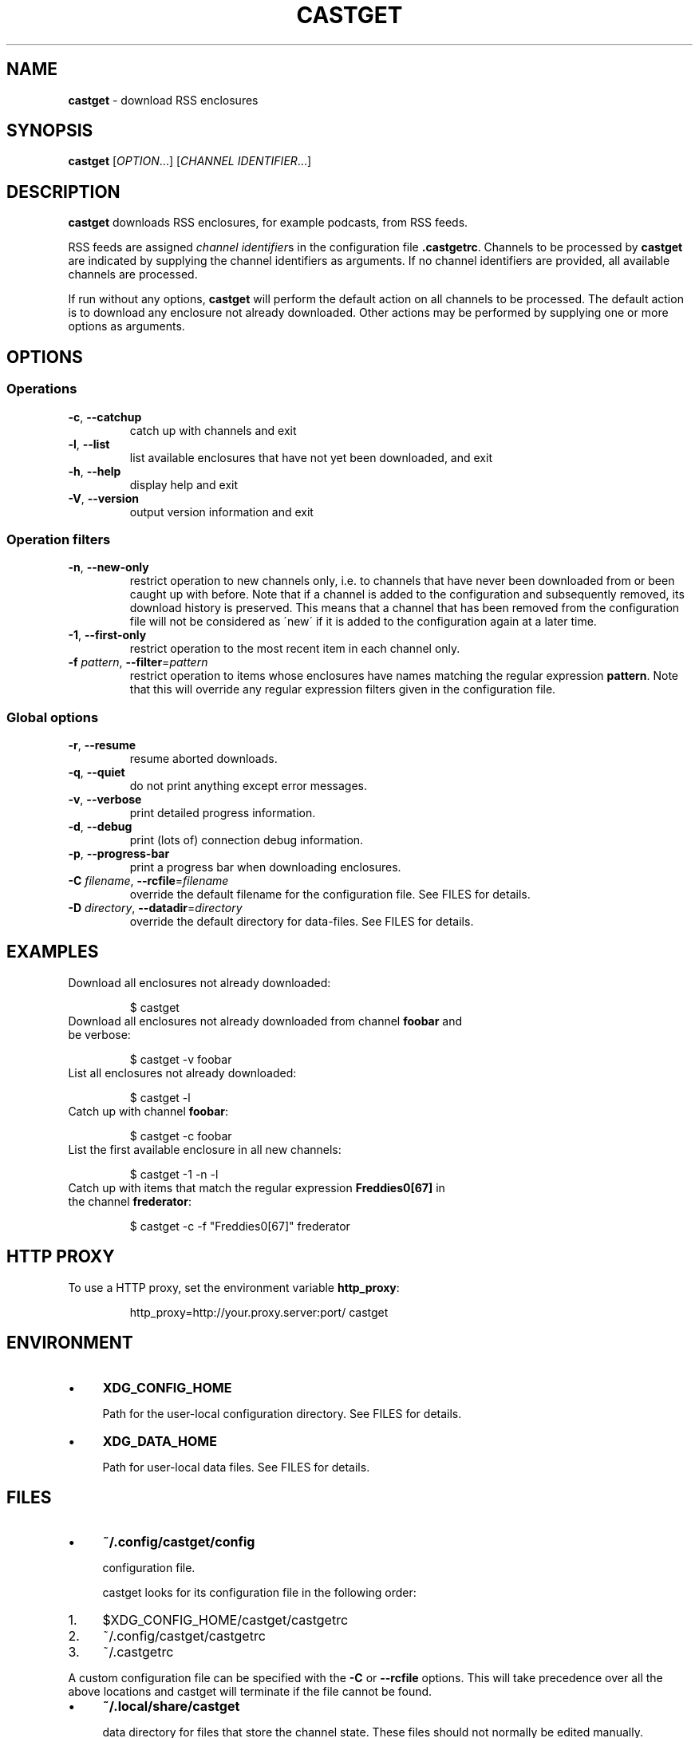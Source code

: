 .\" generated with Ronn/v0.7.3
.\" http://github.com/rtomayko/ronn/tree/0.7.3
.
.TH "CASTGET" "1" "January 2016" "castget 1.2.1" "User Commands"
.
.SH "NAME"
\fBcastget\fR \- download RSS enclosures
.
.SH "SYNOPSIS"
\fBcastget\fR [\fIOPTION\fR\.\.\.] [\fICHANNEL IDENTIFIER\fR\.\.\.]
.
.SH "DESCRIPTION"
\fBcastget\fR downloads RSS enclosures, for example podcasts, from RSS feeds\.
.
.P
RSS feeds are assigned \fIchannel identifier\fRs in the configuration file \fB\.castgetrc\fR\. Channels to be processed by \fBcastget\fR are indicated by supplying the channel identifiers as arguments\. If no channel identifiers are provided, all available channels are processed\.
.
.P
If run without any options, \fBcastget\fR will perform the default action on all channels to be processed\. The default action is to download any enclosure not already downloaded\. Other actions may be performed by supplying one or more options as arguments\.
.
.SH "OPTIONS"
.
.SS "Operations"
.
.TP
\fB\-c\fR, \fB\-\-catchup\fR
catch up with channels and exit
.
.TP
\fB\-l\fR, \fB\-\-list\fR
list available enclosures that have not yet been downloaded, and exit
.
.TP
\fB\-h\fR, \fB\-\-help\fR
display help and exit
.
.TP
\fB\-V\fR, \fB\-\-version\fR
output version information and exit
.
.SS "Operation filters"
.
.TP
\fB\-n\fR, \fB\-\-new\-only\fR
restrict operation to new channels only, i\.e\. to channels that have never been downloaded from or been caught up with before\. Note that if a channel is added to the configuration and subsequently removed, its download history is preserved\. This means that a channel that has been removed from the configuration file will not be considered as \'new\' if it is added to the configuration again at a later time\.
.
.TP
\fB\-1\fR, \fB\-\-first\-only\fR
restrict operation to the most recent item in each channel only\.
.
.TP
\fB\-f\fR \fIpattern\fR, \fB\-\-filter\fR=\fIpattern\fR
restrict operation to items whose enclosures have names matching the regular expression \fBpattern\fR\. Note that this will override any regular expression filters given in the configuration file\.
.
.SS "Global options"
.
.TP
\fB\-r\fR, \fB\-\-resume\fR
resume aborted downloads\.
.
.TP
\fB\-q\fR, \fB\-\-quiet\fR
do not print anything except error messages\.
.
.TP
\fB\-v\fR, \fB\-\-verbose\fR
print detailed progress information\.
.
.TP
\fB\-d\fR, \fB\-\-debug\fR
print (lots of) connection debug information\.
.
.TP
\fB\-p\fR, \fB\-\-progress\-bar\fR
print a progress bar when downloading enclosures\.
.
.TP
\fB\-C\fR \fIfilename\fR, \fB\-\-rcfile\fR=\fIfilename\fR
override the default filename for the configuration file\. See FILES for details\.
.
.TP
\fB\-D\fR \fIdirectory\fR, \fB\-\-datadir\fR=\fIdirectory\fR
override the default directory for data\-files\. See FILES for details\.
.
.SH "EXAMPLES"
.
.TP
Download all enclosures not already downloaded:
.
.IP
$ castget
.
.TP
Download all enclosures not already downloaded from channel \fBfoobar\fR and be verbose:
.
.IP
$ castget \-v foobar
.
.TP
List all enclosures not already downloaded:
.
.IP
$ castget \-l
.
.TP
Catch up with channel \fBfoobar\fR:
.
.IP
$ castget \-c foobar
.
.TP
List the first available enclosure in all new channels:
.
.IP
$ castget \-1 \-n \-l
.
.TP
Catch up with items that match the regular expression \fBFreddies0[67]\fR in the channel \fBfrederator\fR:
.
.IP
$ castget \-c \-f "Freddies0[67]" frederator
.
.SH "HTTP PROXY"
.
.TP
To use a HTTP proxy, set the environment variable \fBhttp_proxy\fR:
.
.IP
http_proxy=http://your\.proxy\.server:port/ castget
.
.SH "ENVIRONMENT"
.
.IP "\(bu" 4
\fBXDG_CONFIG_HOME\fR
.
.IP
Path for the user\-local configuration directory\. See FILES for details\.
.
.IP "\(bu" 4
\fBXDG_DATA_HOME\fR
.
.IP
Path for user\-local data files\. See FILES for details\.
.
.IP "" 0
.
.SH "FILES"
.
.IP "\(bu" 4
\fB~/\.config/castget/config\fR
.
.IP
configuration file\.
.
.IP
castget looks for its configuration file in the following order:
.
.IP "1." 4
$XDG_CONFIG_HOME/castget/castgetrc
.
.IP "2." 4
~/\.config/castget/castgetrc
.
.IP "3." 4
~/\.castgetrc
.
.IP "" 0
.
.IP
A custom configuration file can be specified with the \fB\-C\fR or \fB\-\-rcfile\fR options\. This will take precedence over all the above locations and castget will terminate if the file cannot be found\.
.
.IP "\(bu" 4
\fB~/\.local/share/castget\fR
.
.IP
data directory for files that store the channel state\. These files should not normally be edited manually\.
.
.IP
castget looks for its data directory in the following order:
.
.IP "1." 4
$XDG_DATA_HOME/castget
.
.IP "2." 4
~/\.local/share/castget
.
.IP "3." 4
~/\.castget
.
.IP "" 0
.
.IP
A custom data directory can be specified with the \fB\-\-datadir\fR option or configured with the \fBdatadir\fR key in the configuration file\. These settings will take precedence over all the above locations and castget will terminate if the directory cannot be found\.
.
.IP "" 0
.
.SH "SEE ALSO"
castgetrc(5)
.
.SH "BUGS"
Please see the castget home page \fIhttp://mlj\.github\.io/castget\fR for instructions on how to submit bug reports\.
.
.SH "AUTHORS"
Marius L\. Jøhndal, Jick Nan\.
.
.SH "COPYRIGHT"
Castget is Copyright (C) 2005\-2013 Marius L\. Jøhndal\.
.
.P
Castget is Copyright (C) 2007 Jick Nan\.
.
.P
This is free software; see the source for copying conditions\. There is NO warranty; not even for MERCHANTABILITY or FITNESS FOR A PARTICULAR PURPOSE\.
